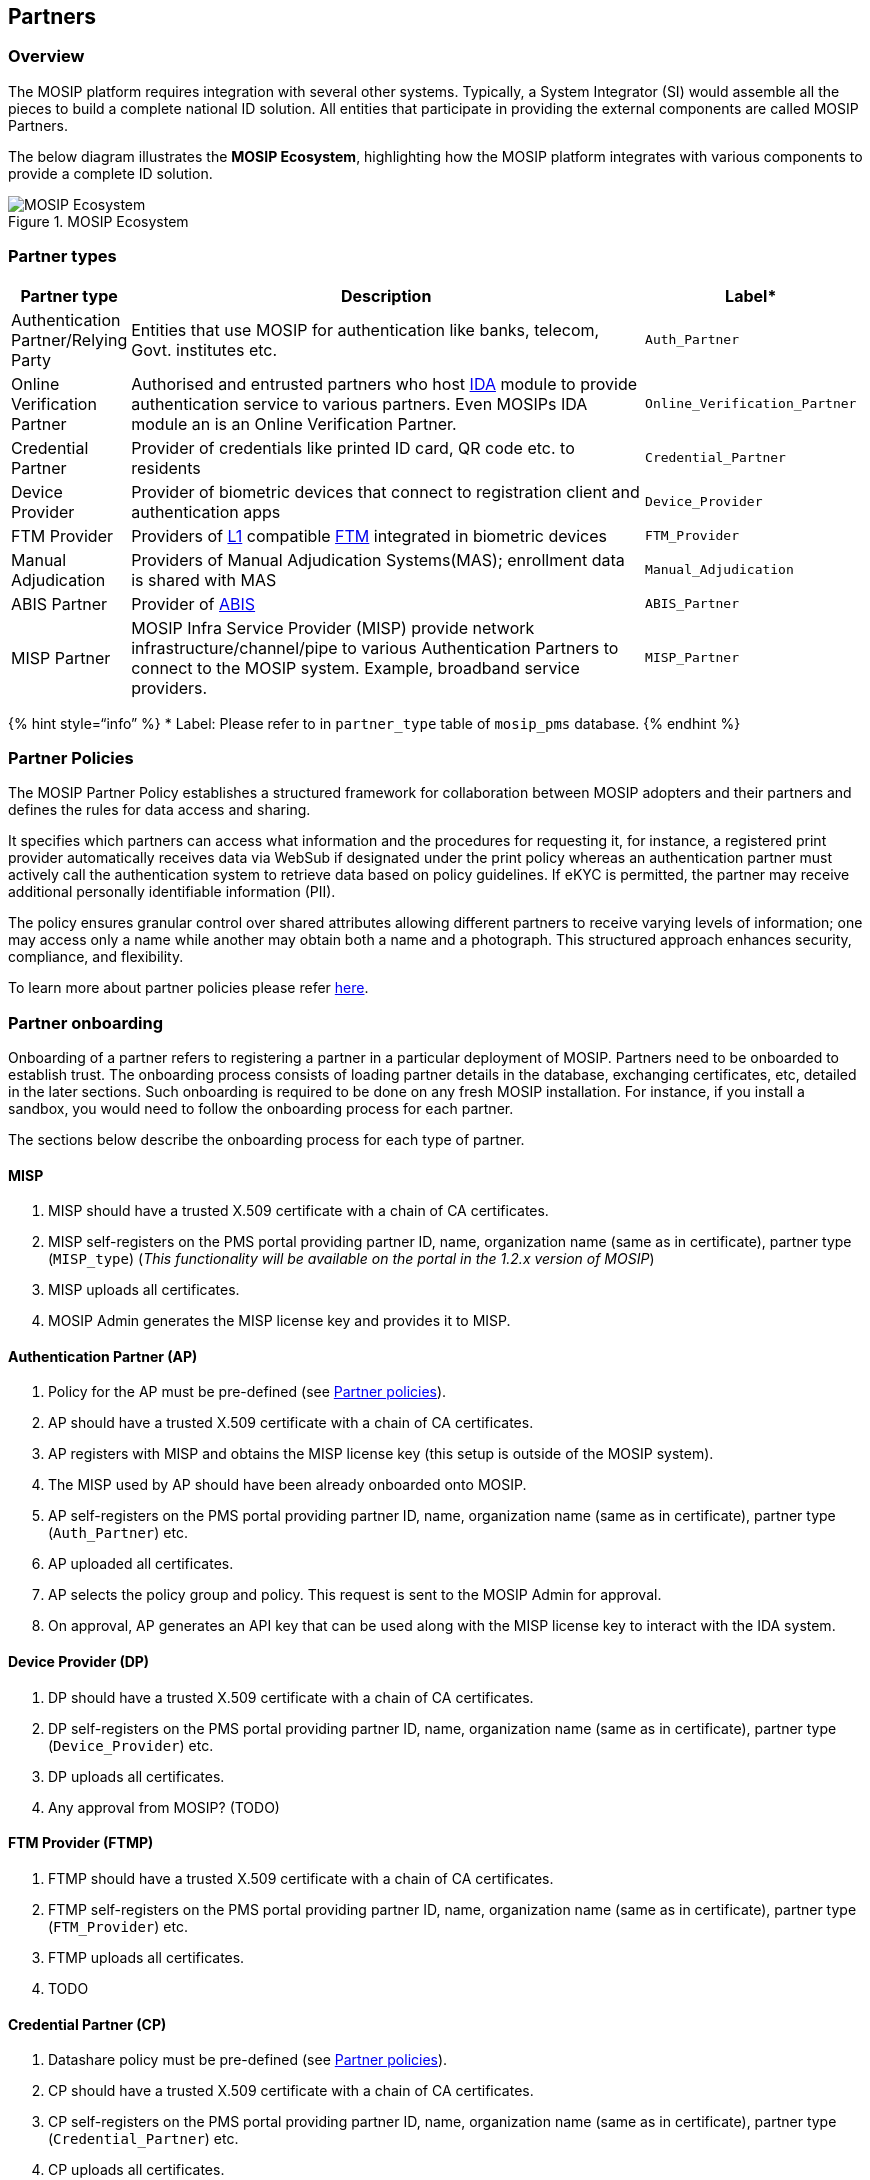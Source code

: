 == Partners

=== Overview

The MOSIP platform requires integration with several other systems.
Typically, a System Integrator (SI) would assemble all the pieces to
build a complete national ID solution. All entities that participate in
providing the external components are called MOSIP Partners.

The below diagram illustrates the *MOSIP Ecosystem*, highlighting how
the MOSIP platform integrates with various components to provide a
complete ID solution.

.MOSIP Ecosystem
image::../../../.gitbook/assets/mosip-ecosystem.jpg[MOSIP Ecosystem]

=== Partner types

[width="99%",cols="13%,77%,10%",options="header",]
|===
|Partner type |Description |Label++*++
|Authentication Partner/Relying Party |Entities that use MOSIP for
authentication like banks, telecom, Govt. institutes etc.
|`Auth++_++Partner`

|Online Verification Partner |Authorised and entrusted partners who host
link:../../identity-verification/id-authentication.md[IDA] module to
provide authentication service to various partners. Even MOSIPs IDA
module an is an Online Verification Partner.
|`Online++_++Verification++_++Partner`

|Credential Partner |Provider of credentials like printed ID card, QR
code etc. to residents |`Credential++_++Partner`

|Device Provider |Provider of biometric devices that connect to
registration client and authentication apps |`Device++_++Provider`

|FTM Provider |Providers of
link:../../supporting-components/biometrics/biometric-devices.md#l1[L1]
compatible link:../../supporting-components/biometrics/ftm.md[FTM]
integrated in biometric devices |`FTM++_++Provider`

|Manual Adjudication |Providers of Manual Adjudication Systems(MAS);
enrollment data is shared with MAS |`Manual++_++Adjudication`

|ABIS Partner |Provider of
link:../../supporting-components/biometrics/abis.md[ABIS]
|`ABIS++_++Partner`

|MISP Partner |MOSIP Infra Service Provider (MISP) provide network
infrastructure/channel/pipe to various Authentication Partners to
connect to the MOSIP system. Example, broadband service providers.
|`MISP++_++Partner`
|===

++{++% hint style="`info`" %} ++*++ Label: Please refer to in
`partner++_++type` table of `mosip++_++pms` database. ++{++% endhint %}

=== Partner Policies

The MOSIP Partner Policy establishes a structured framework for
collaboration between MOSIP adopters and their partners and defines the
rules for data access and sharing. 

It specifies which partners can access what information and the
procedures for requesting it, for instance, a registered print provider
automatically receives data via WebSub if designated under the print
policy whereas an authentication partner must actively call the
authentication system to retrieve data based on policy guidelines. If
eKYC is permitted, the partner may receive additional personally
identifiable information (PII). 

The policy ensures granular control over shared attributes allowing
different partners to receive varying levels of information; one may
access only a name while another may obtain both a name and a
photograph. This structured approach enhances security, compliance, and
flexibility.

To learn more about partner policies please refer
https://docs.mosip.io/1.2.0/modules/partner-management-services/pms-revamp/functional-overview/auth-partner/end-user-guide#creating-policy-group-and-policy[here].

=== Partner onboarding

Onboarding of a partner refers to registering a partner in a particular
deployment of MOSIP. Partners need to be onboarded to establish trust.
The onboarding process consists of loading partner details in the
database, exchanging certificates, etc, detailed in the later sections.
Such onboarding is required to be done on any fresh MOSIP installation.
For instance, if you install a sandbox, you would need to follow the
onboarding process for each partner.

The sections below describe the onboarding process for each type of
partner.

==== MISP

[arabic]
. MISP should have a trusted X.509 certificate with a chain of CA
certificates.
. MISP self-registers on the PMS portal providing partner ID, name,
organization name (same as in certificate), partner type
(`MISP++_++type`) (_This functionality will be available on the portal
in the 1.2.x version of MOSIP_)
. MISP uploads all certificates.
. MOSIP Admin generates the MISP license key and provides it to MISP.

==== Authentication Partner (AP)

[arabic]
. Policy for the AP must be pre-defined (see
link:partners.md#partner-policies[Partner policies]).
. AP should have a trusted X.509 certificate with a chain of CA
certificates.
. AP registers with MISP and obtains the MISP license key (this setup is
outside of the MOSIP system).
. The MISP used by AP should have been already onboarded onto MOSIP.
. AP self-registers on the PMS portal providing partner ID, name,
organization name (same as in certificate), partner type
(`Auth++_++Partner`) etc.
. AP uploaded all certificates.
. AP selects the policy group and policy. This request is sent to the
MOSIP Admin for approval.
. On approval, AP generates an API key that can be used along with the
MISP license key to interact with the IDA system.

==== Device Provider (DP)

[arabic]
. DP should have a trusted X.509 certificate with a chain of CA
certificates.
. DP self-registers on the PMS portal providing partner ID, name,
organization name (same as in certificate), partner type
(`Device++_++Provider`) etc.
. DP uploads all certificates.
. Any approval from MOSIP? (TODO)

==== FTM Provider (FTMP)

[arabic]
. FTMP should have a trusted X.509 certificate with a chain of CA
certificates.
. FTMP self-registers on the PMS portal providing partner ID, name,
organization name (same as in certificate), partner type
(`FTM++_++Provider`) etc.
. FTMP uploads all certificates.
. TODO

==== Credential Partner (CP)

[arabic]
. Datashare policy must be pre-defined (see
link:partners.md#partner-policies[Partner policies]).
. CP should have a trusted X.509 certificate with a chain of CA
certificates.
. CP self-registers on the PMS portal providing partner ID, name,
organization name (same as in certificate), partner type
(`Credential++_++Partner`) etc.
. CP uploads all certificates.
. CP selects the policy group and policy.
. CP maps policy to one of the supported
https://github.com/mosip/id-repository/tree/release-1.2.0/id-repository/credential-service[credential
types].
. CP adds biometric extractors for the policy.

==== Online Verification Partner (OVP)

[arabic]
. Datashare policy must be pre-defined (see
link:partners.md#partner-policies[Partner policies]).
. OVP should have a trusted X.509 certificate with a chain of CA
certificates.
. OVP self-registers on the PMS portal providing partner ID, name,
organization name (same as in certificate), partner type
(`Credential++_++Partner`) etc. _(Using APIs, as OVP support on PMS
Portal is available in the later version of MOSIP.)_
. OVP uploads all certificates.
. OVP selects the policy group and policy.
. OVP maps policy to `auth`
https://github.com/mosip/id-repository/tree/release-1.2.0/id-repository/credential-service[credential
type].
. OVP adds biometric extractors for the policy.

=== MOSIP Partner Program

The MOSIP Partner Programme (MPP) was initiated to help stakeholders
connect with MOSIP, and become part of an ecosystem invested in building
foundational digital ID systems that are trustworthy, secure, efficient,
and interoperable while being customized to specific needs.

Refer
https://mosip.io/program_partner/MOSIP-Partner-Programme-Revised.pdf[MPP
document] for further details.

=== PMS module

Refer to link:./[Partner Management Services].
